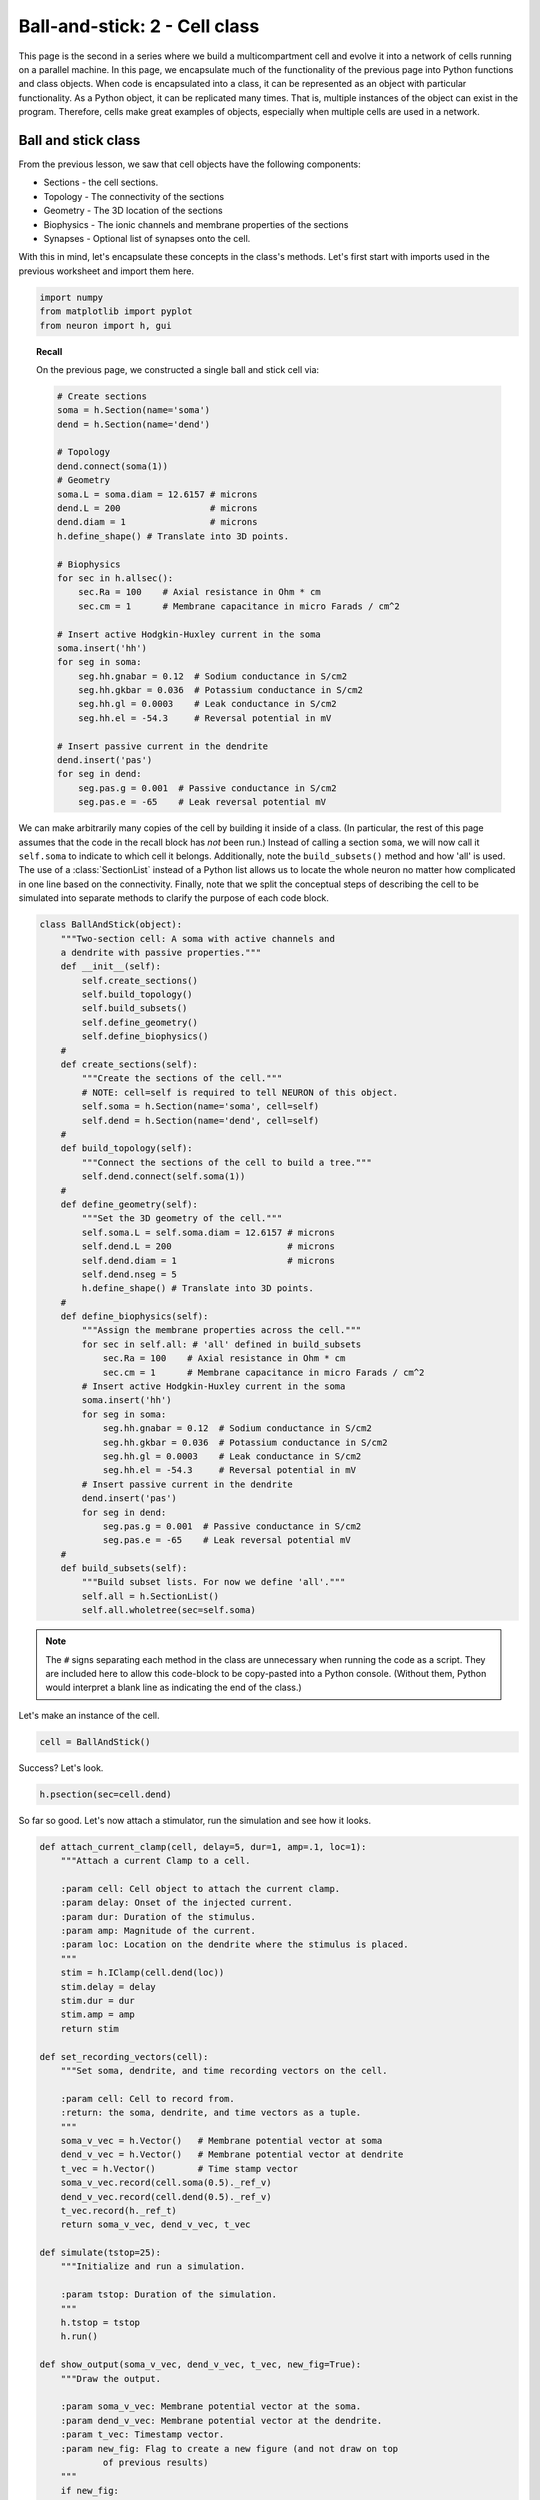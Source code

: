 Ball-and-stick: 2 - Cell class
==============================

This page is the second in a series where we build a multicompartment cell and evolve it into a network of cells running on a parallel machine. In this page, we encapsulate much of the functionality of the previous page into Python functions and class objects. When code is encapsulated into a class, it can be represented as an object with particular functionality. As a Python object, it can be replicated many times. That is, multiple instances of the object can exist in the program. Therefore, cells make great examples of objects, especially when multiple cells are used in a network.

Ball and stick class
--------------------

From the previous lesson, we saw that cell objects have the following components:

* Sections - the cell sections.
* Topology - The connectivity of the sections
* Geometry - The 3D location of the sections
* Biophysics - The ionic channels and membrane properties of the sections
* Synapses - Optional list of synapses onto the cell.

With this in mind, let's encapsulate these concepts in the class's methods. Let's first start with imports used in the previous worksheet and import them here.

.. code-block::
    python
    
    import numpy
    from matplotlib import pyplot
    from neuron import h, gui

.. topic:: Recall

    On the previous page, we constructed a single ball and stick cell via:

    .. code-block::
        python
        
        # Create sections
        soma = h.Section(name='soma')
        dend = h.Section(name='dend')

        # Topology
        dend.connect(soma(1))
        # Geometry
        soma.L = soma.diam = 12.6157 # microns
        dend.L = 200                 # microns
        dend.diam = 1                # microns
        h.define_shape() # Translate into 3D points.

        # Biophysics
        for sec in h.allsec():
            sec.Ra = 100    # Axial resistance in Ohm * cm
            sec.cm = 1      # Membrane capacitance in micro Farads / cm^2

        # Insert active Hodgkin-Huxley current in the soma
        soma.insert('hh')
        for seg in soma:
            seg.hh.gnabar = 0.12  # Sodium conductance in S/cm2
            seg.hh.gkbar = 0.036  # Potassium conductance in S/cm2
            seg.hh.gl = 0.0003    # Leak conductance in S/cm2
            seg.hh.el = -54.3     # Reversal potential in mV

        # Insert passive current in the dendrite
        dend.insert('pas')
        for seg in dend:
            seg.pas.g = 0.001  # Passive conductance in S/cm2
            seg.pas.e = -65    # Leak reversal potential mV 


We can make arbitrarily many copies of the cell by building it inside of a class.
(In particular, the rest of this page assumes that the code in the recall block
has *not* been run.)
Instead of calling a section ``soma``, we will now call it ``self.soma`` to indicate
to which cell it belongs. Additionally, note the ``build_subsets()`` method and how 'all' is used.
The use of a :class:`SectionList` instead of a Python list allows us to locate the whole neuron no matter how complicated in one line based on the connectivity.
Finally, note that we split the conceptual steps of describing the cell to be simulated into separate
methods to clarify the purpose of each code block.

.. code-block::
    python
    
    class BallAndStick(object):
        """Two-section cell: A soma with active channels and
        a dendrite with passive properties."""        
        def __init__(self):
            self.create_sections()
            self.build_topology()
            self.build_subsets()
            self.define_geometry()
            self.define_biophysics()
        #            
        def create_sections(self):
            """Create the sections of the cell."""
            # NOTE: cell=self is required to tell NEURON of this object.
            self.soma = h.Section(name='soma', cell=self)
            self.dend = h.Section(name='dend', cell=self)
        #            
        def build_topology(self):
            """Connect the sections of the cell to build a tree."""
            self.dend.connect(self.soma(1))
        #            
        def define_geometry(self):
            """Set the 3D geometry of the cell."""
            self.soma.L = self.soma.diam = 12.6157 # microns
            self.dend.L = 200                      # microns
            self.dend.diam = 1                     # microns
            self.dend.nseg = 5
            h.define_shape() # Translate into 3D points.
        #
        def define_biophysics(self):
            """Assign the membrane properties across the cell."""
            for sec in self.all: # 'all' defined in build_subsets
                sec.Ra = 100    # Axial resistance in Ohm * cm
                sec.cm = 1      # Membrane capacitance in micro Farads / cm^2
            # Insert active Hodgkin-Huxley current in the soma
            soma.insert('hh')
            for seg in soma:
                seg.hh.gnabar = 0.12  # Sodium conductance in S/cm2
                seg.hh.gkbar = 0.036  # Potassium conductance in S/cm2
                seg.hh.gl = 0.0003    # Leak conductance in S/cm2
                seg.hh.el = -54.3     # Reversal potential in mV
            # Insert passive current in the dendrite
            dend.insert('pas')
            for seg in dend:
                seg.pas.g = 0.001  # Passive conductance in S/cm2
                seg.pas.e = -65    # Leak reversal potential mV 
        #            
        def build_subsets(self):
            """Build subset lists. For now we define 'all'."""
            self.all = h.SectionList()
            self.all.wholetree(sec=self.soma) 

.. note::

    The ``#`` signs separating each method in the class are unnecessary when
    running the code as a script. They are included here to allow this code-block
    to be copy-pasted into a Python console. (Without them, Python would interpret
    a blank line as indicating the end of the class.)

Let's make an instance of the cell.

.. code-block::
    python
    
    cell = BallAndStick()

Success? Let's look.

.. code-block::
    python
    
    h.psection(sec=cell.dend)

So far so good. Let's now attach a stimulator, run the simulation and see how it looks.

.. code-block::
    python
    
    def attach_current_clamp(cell, delay=5, dur=1, amp=.1, loc=1):
        """Attach a current Clamp to a cell.
        
        :param cell: Cell object to attach the current clamp.
        :param delay: Onset of the injected current.
        :param dur: Duration of the stimulus.
        :param amp: Magnitude of the current.
        :param loc: Location on the dendrite where the stimulus is placed.
        """
        stim = h.IClamp(cell.dend(loc))
        stim.delay = delay
        stim.dur = dur
        stim.amp = amp        
        return stim
        
    def set_recording_vectors(cell):
        """Set soma, dendrite, and time recording vectors on the cell.
        
        :param cell: Cell to record from.
        :return: the soma, dendrite, and time vectors as a tuple.
        """
        soma_v_vec = h.Vector()   # Membrane potential vector at soma
        dend_v_vec = h.Vector()   # Membrane potential vector at dendrite
        t_vec = h.Vector()        # Time stamp vector
        soma_v_vec.record(cell.soma(0.5)._ref_v)
        dend_v_vec.record(cell.dend(0.5)._ref_v)
        t_vec.record(h._ref_t)        
        return soma_v_vec, dend_v_vec, t_vec
        
    def simulate(tstop=25):
        """Initialize and run a simulation.
        
        :param tstop: Duration of the simulation.
        """
        h.tstop = tstop
        h.run()
        
    def show_output(soma_v_vec, dend_v_vec, t_vec, new_fig=True):
        """Draw the output.
        
        :param soma_v_vec: Membrane potential vector at the soma.
        :param dend_v_vec: Membrane potential vector at the dendrite.
        :param t_vec: Timestamp vector.
        :param new_fig: Flag to create a new figure (and not draw on top
                of previous results)
        """
        if new_fig:
            pyplot.figure(figsize=(8,4)) # Default figsize is (8,6)
        soma_plot = pyplot.plot(t_vec, soma_v_vec, color='black')
        dend_plot = pyplot.plot(t_vec, dend_v_vec, color='red')
        pyplot.legend(soma_plot + dend_plot, ['soma', 'dend(0.5)'])
        pyplot.xlabel('time (ms)')
        pyplot.ylabel('mV')
           	
    stim = attach_current_clamp(cell)
    soma_v_vec, dend_v_vec, t_vec = set_recording_vectors(cell)
    simulate()
    show_output(soma_v_vec, dend_v_vec, t_vec) 
    pyplot.show()

.. image:: images/ballstick7.png
    :align: center

Now let's compare the effects of four different current strengths:

.. code-block::
    python
           	
    step = 0.075
    num_steps = 4
    for i in numpy.linspace(step, step*num_steps, num_steps):
        stim.amp = i
        simulate()
        # When i==step, we are at the first time through.
        show_output(soma_v_vec, dend_v_vec, t_vec, i==step) 
        
    pyplot.show()

.. image:: images/ballstick8.png
    :align: center

Aside: Docstrings
~~~~~~~~~~~~~~~~~

You may have wondered why our functions begin with a triple-quoted string
describing their purpose. These strings are known as docstrings. Like normal
comments, they make it easier to understand code that you have not looked
at recently. Python's :func:`help` displays these strings when the user
asks for help about the functions. Documentation generators use them to
automatically generate documentation from the source code. The markup used
to indicate parameters and return values in these examples is understood by
the Sphinx documentation generator.

.. seealso::

    `PEP 257 - Docstring Conventions <http://www.python.org/dev/peps/pep-0257/>`_,
    `Sphinx Python Documentation Generator <http://sphinx-doc.org>`_

----

This concludes this part of the tutorial. On the next page, we will make a ring network of ball-and-stick cells.
